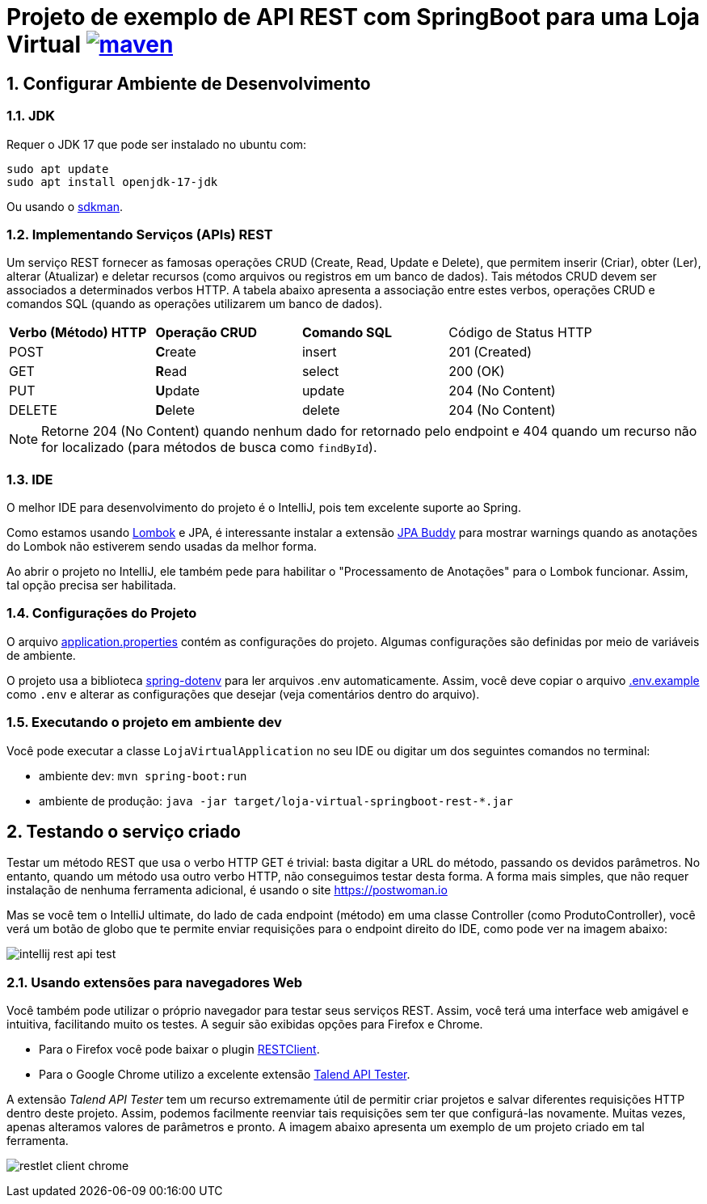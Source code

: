 :icons: font
:numbered:
:title: AsciiDoctor GitHub Pages Action
ifdef::env-github[:outfilesuffix: .adoc]

ifdef::env-github,env-browser[]
// Exibe ícones para os blocos como NOTE e IMPORTANT no GitHub
:caution-caption: :fire:
:important-caption: :exclamation:
:note-caption: :paperclip:
:tip-caption: :bulb:
:warning-caption: :warning:
endif::[]

= Projeto de exemplo de API REST com SpringBoot para uma Loja Virtual image:https://github.com/manoelcampos/loja-virtual-springboot-rest/actions/workflows/build.yml/badge.svg[maven,link=https://github.com/manoelcampos/loja-virtual-springboot-rest/actions/workflows/build.yml]

== Configurar Ambiente de Desenvolvimento

=== JDK

Requer o JDK 17 que pode ser instalado no ubuntu com:

[source,bash]
----
sudo apt update
sudo apt install openjdk-17-jdk
----

Ou usando o http://sdkman.io[sdkman].

=== Implementando Serviços (APIs) REST

Um serviço REST fornecer as famosas operações CRUD (Create, Read, Update e Delete), que permitem inserir (Criar), obter (Ler), alterar (Atualizar) e deletar recursos (como arquivos ou registros em um banco de dados).
Tais métodos CRUD devem ser associados a determinados verbos HTTP. A tabela abaixo apresenta a associação entre estes verbos, operações CRUD e comandos SQL (quando as operações utilizarem um banco de dados).

|===
|*Verbo (Método) HTTP* |*Operação CRUD* |*Comando SQL* | Código de Status HTTP
|POST                  |**C**reate      | insert       | 201 (Created)
|GET                   |**R**ead        | select       | 200 (OK)
|PUT                   |**U**pdate      | update       | 204 (No Content)
|DELETE                |**D**elete      | delete       | 204 (No Content)
|===

NOTE: Retorne 204 (No Content) quando nenhum dado for retornado pelo endpoint e 404 quando um recurso não for localizado (para métodos de busca como `findById`).

=== IDE

O melhor IDE para desenvolvimento do projeto é o IntelliJ, pois tem excelente suporte ao Spring.

Como estamos usando http://projectlombok.org[Lombok] e JPA, é interessante instalar a extensão https://plugins.jetbrains.com/plugin/15075-jpa-buddy[JPA Buddy] para mostrar warnings quando as anotações do Lombok não estiverem sendo usadas da melhor forma.

Ao abrir o projeto no IntelliJ, ele também pede para habilitar o "Processamento de Anotações" para o Lombok funcionar.
Assim, tal opção precisa ser habilitada.

=== Configurações do Projeto

O arquivo link:src/main/resources/application.properties[application.properties] contém as configurações do projeto.
Algumas configurações são definidas por meio de variáveis de ambiente.

O projeto usa a biblioteca https://github.com/paulschwarz/spring-dotenv[spring-dotenv] para ler arquivos .env automaticamente.
Assim, você deve copiar o arquivo link:.env.example[.env.example] como `.env` e alterar as configurações que desejar
(veja comentários dentro do arquivo).

=== Executando o projeto em ambiente dev

Você pode executar a classe `LojaVirtualApplication` no seu IDE ou digitar um dos seguintes comandos no terminal:

* ambiente dev: `mvn spring-boot:run`
* ambiente de produção: `java -jar target/loja-virtual-springboot-rest-*.jar`

== Testando o serviço criado

Testar um método REST que usa o verbo HTTP GET é trivial: basta digitar a URL do método, passando os devidos parâmetros. No entanto, quando um método usa outro verbo HTTP, não conseguimos testar desta forma.
A forma mais simples, que não requer instalação de nenhuma ferramenta adicional, é usando o site https://postwoman.io

Mas se você tem o IntelliJ ultimate, do lado de cada endpoint (método) em uma classe Controller (como ProdutoController), você verá um botão de globo que te permite enviar requisições para o endpoint direito do IDE, como pode ver na imagem abaixo:

image::intellij-rest-api-test.png[]

=== Usando extensões para navegadores Web

Você também pode utilizar o próprio navegador para testar seus serviços REST. Assim, você terá uma interface web amigável e intuitiva, facilitando muito os testes. A seguir são exibidas opções para Firefox e Chrome.

- Para o Firefox você pode baixar o plugin https://addons.mozilla.org/pt-BR/firefox/addon/restclient/[RESTClient].
- Para o Google Chrome utilizo a excelente extensão https://chrome.google.com/webstore/detail/restlet-client-rest-api-t/aejoelaoggembcahagimdiliamlcdmfm/[Talend API Tester].

A extensão _Talend API Tester_ tem um recurso extremamente útil de permitir criar projetos e salvar diferentes requisições HTTP
dentro deste projeto. Assim, podemos facilmente reenviar tais requisições sem ter que configurá-las novamente.
Muitas vezes, apenas alteramos valores de parâmetros e pronto. A imagem abaixo apresenta um exemplo de um projeto
criado em tal ferramenta.

image:restlet-client-chrome.png[]
